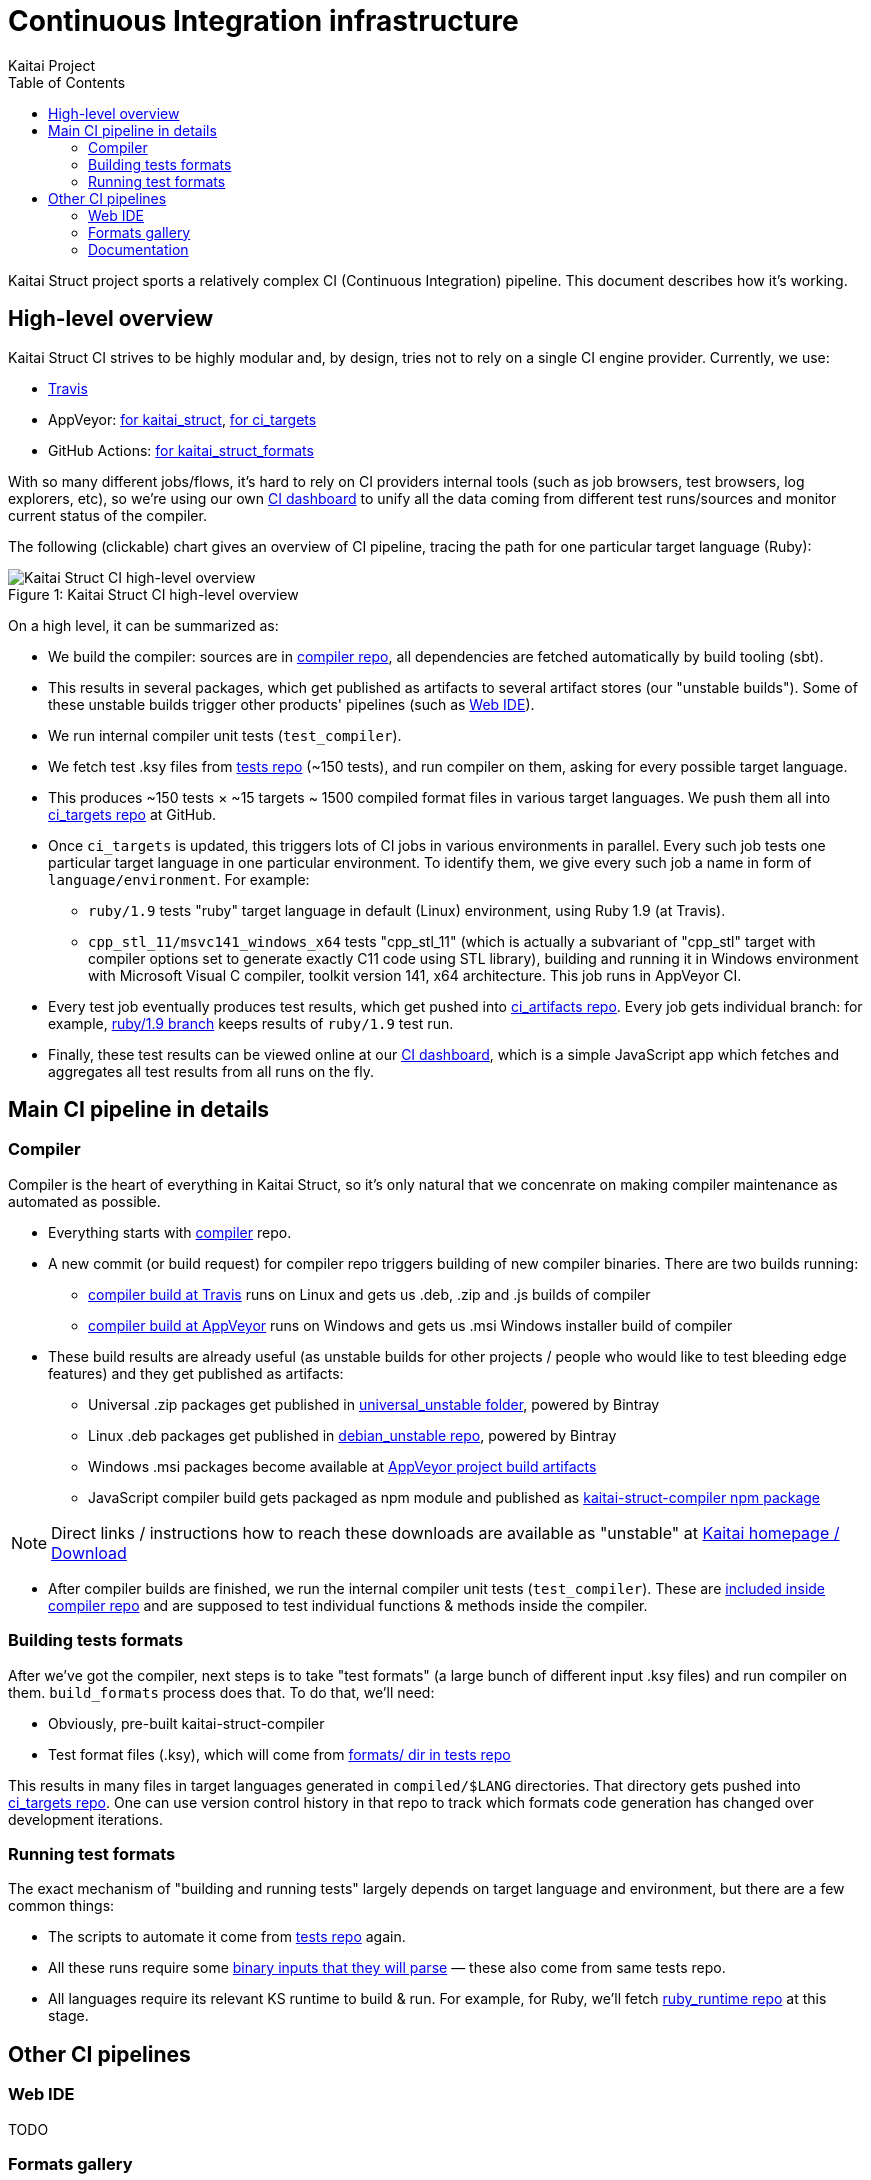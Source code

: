 = Continuous Integration infrastructure
Kaitai Project
:toc: left
:source-highlighter: coderay

Kaitai Struct project sports a relatively complex CI (Continuous
Integration) pipeline. This document describes how it's working.

[[overview]]
== High-level overview

Kaitai Struct CI strives to be highly modular and, by design, tries
not to rely on a single CI engine provider. Currently, we use:

* https://travis-ci.org/kaitai-io[Travis]
* AppVeyor: https://ci.appveyor.com/project/GreyCat/kaitai-struct[for kaitai_struct], https://ci.appveyor.com/project/GreyCat/ci-targets[for ci_targets]
* GitHub Actions: https://github.com/kaitai-io/kaitai_struct_formats/actions[for kaitai_struct_formats]

With so many different jobs/flows, it's hard to rely on CI providers
internal tools (such as job browsers, test browsers, log explorers,
etc), so we're using our own https://ci.kaitai.io/[CI dashboard] to
unify all the data coming from different test runs/sources and monitor
current status of the compiler.

The following (clickable) chart gives an overview of CI
pipeline, tracing the path for one particular target language (Ruby):

image::svg/ci_overview.svg[caption="Figure 1: ", title="Kaitai Struct CI high-level overview", alt="Kaitai Struct CI high-level overview"]

On a high level, it can be summarized as:

* We build the compiler: sources are in
  https://github.com/kaitai-io/kaitai_struct_compiler[compiler repo],
  all dependencies are fetched automatically by build tooling (sbt).
* This results in several packages, which get published as artifacts
  to several artifact stores (our "unstable builds"). Some of these
  unstable builds trigger other products' pipelines (such as
  https://ide.kaitai.io/[Web IDE]).
* We run internal compiler unit tests (`test_compiler`).
* We fetch test .ksy files from
  https://github.com/kaitai-io/kaitai_struct_tests[tests repo] (~150
  tests), and run compiler on them, asking for every possible target
  language.
* This produces ~150 tests × ~15 targets ~ 1500 compiled format files
  in various target languages. We push them all into
  https://github.com/kaitai-io/ci_targets[ci_targets repo] at GitHub.
* Once `ci_targets` is updated, this triggers lots of CI jobs in
  various environments in parallel. Every such job tests one
  particular target language in one particular environment. To
  identify them, we give every such job a name in form of
  `language/environment`. For example:
** `ruby/1.9` tests "ruby" target language in default (Linux)
   environment, using Ruby 1.9 (at Travis).
** `cpp_stl_11/msvc141_windows_x64` tests "cpp_stl_11" (which is
   actually a subvariant of "cpp_stl" target with compiler options set
   to generate exactly C++11 code using STL library), building and
   running it in Windows environment with Microsoft Visual C++
   compiler, toolkit version 141, x64 architecture. This job runs in
   AppVeyor CI.
* Every test job eventually produces test results, which get pushed
  into https://github.com/kaitai-io/ci_artifacts/[ci_artifacts
  repo]. Every job gets individual branch: for example,
  https://github.com/kaitai-io/ci_artifacts/tree/ruby/1.9[ruby/1.9
  branch] keeps results of `ruby/1.9` test run.
* Finally, these test results can be viewed online at our
  https://ci.kaitai.io/[CI dashboard], which is a simple JavaScript
  app which fetches and aggregates all test results from all runs on
  the fly.

[[main]]
== Main CI pipeline in details

[[compiler]]
=== Compiler

Compiler is the heart of everything in Kaitai Struct, so it's only
natural that we concenrate on making compiler maintenance as automated
as possible.

* Everything starts with
  https://github.com/kaitai-io/kaitai_struct_compiler[compiler] repo.
* A new commit (or build request) for compiler repo triggers building
  of new compiler binaries. There are two builds running:
** https://travis-ci.org/kaitai-io/kaitai_struct[compiler build at
   Travis] runs on Linux and gets us .deb, .zip and .js builds of
   compiler
** https://ci.appveyor.com/project/GreyCat/kaitai-struct[compiler
   build at AppVeyor] runs on Windows and gets us .msi Windows
   installer build of compiler
* These build results are already useful (as unstable builds for other
  projects / people who would like to test bleeding edge features) and
  they get published as artifacts:
** Universal .zip packages get published in
   https://bintray.com/kaitai-io/universal_unstable/kaitai-struct-compiler[universal_unstable
   folder], powered by Bintray
** Linux .deb packages get published in
   https://bintray.com/kaitai-io/debian_unstable/kaitai-struct-compiler[debian_unstable
   repo], powered by Bintray
** Windows .msi packages become available at
   https://ci.appveyor.com/project/GreyCat/kaitai-struct/build/artifacts[AppVeyor
   project build artifacts]
** JavaScript compiler build gets packaged as npm module and published
   as
   https://www.npmjs.com/package/kaitai-struct-compiler[kaitai-struct-compiler
   npm package]

NOTE: Direct links / instructions how to reach these downloads are
available as "unstable" at https://kaitai.io/[Kaitai homepage /
Download]

* After compiler builds are finished, we run the internal compiler
  unit tests (`test_compiler`). These are
  https://github.com/kaitai-io/kaitai_struct_compiler/tree/master/jvm/src/test/scala/io/kaitai/struct[included
  inside compiler repo] and are supposed to test individual functions
  & methods inside the compiler.

[[ci-targets-build]]
=== Building tests formats

After we've got the compiler, next steps is to take "test formats" (a
large bunch of different input .ksy files) and run compiler on
them. `build_formats` process does that. To do that, we'll need:

* Obviously, pre-built kaitai-struct-compiler
* Test format files (.ksy), which will come from
  https://github.com/kaitai-io/kaitai_struct_tests/tree/master/formats[formats/
  dir in tests repo]

This results in many files in target languages generated in
`compiled/$LANG` directories. That directory gets pushed into
https://github.com/kaitai-io/ci_targets[ci_targets repo]. One can use
version control history in that repo to track which formats code
generation has changed over development iterations.

[[ci-targets-run]]
=== Running test formats

The exact mechanism of "building and running tests" largely depends
on target language and environment, but there are a few common
things:

* The scripts to automate it come from
  https://github.com/kaitai-io/kaitai_struct_tests[tests repo] again.
* All these runs require some
  https://github.com/kaitai-io/kaitai_struct_tests/tree/master/src[binary
  inputs that they will parse] — these also come from same tests repo.
* All languages require its relevant KS runtime to build & run. For
  example, for Ruby, we'll fetch
  https://github.com/kaitai-io/kaitai_struct_ruby_runtime[ruby_runtime
  repo] at this stage.

== Other CI pipelines

[[web-ide]]
=== Web IDE

TODO

[[formats]]
=== Formats gallery

https://formats.kaitai.io/[Formats gallery] is a static website, which
provides user-friendly rendition of contents of our
https://github.com/kaitai-io/kaitai_struct_formats/[formats repo].

Its pipeline is very simple and consists of
https://github.com/kaitai-io/kaitai_struct_formats/actions[only one job,
running on GitHub Actions]:

* It fetches latest *stable* KS compiler from
  https://bintray.com/kaitai-io/debian/kaitai-struct-compiler[our own
  repository at bintray].
* Then it uses it and
  https://github.com/kaitai-io/kaitai_struct_formats/tree/master/_build[some
  script magic] to build compiled versions of these formats and,
  ultimately, static website.
* Static website gets published into
  https://github.com/kaitai-io/formats-kaitai-io.github.io[formats-kaitai-io.github.io
  repo], which is served over HTTP to everyone as https://formats.kaitai.io/

[[doc]]
=== Documentation

TODO
